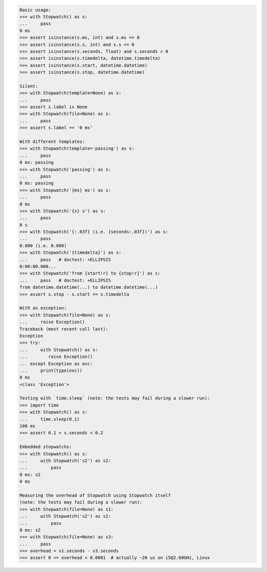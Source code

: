 .. code-block:: python

    Basic usage:
    >>> with Stopwatch() as s:
    ...     pass
    0 ms
    >>> assert isinstance(s.ms, int) and s.ms == 0
    >>> assert isinstance(s.s, int) and s.s == 0
    >>> assert isinstance(s.seconds, float) and s.seconds > 0
    >>> assert isinstance(s.timedelta, datetime.timedelta)
    >>> assert isinstance(s.start, datetime.datetime)
    >>> assert isinstance(s.stop, datetime.datetime)

    Silent:
    >>> with Stopwatch(template=None) as s:
    ...     pass
    >>> assert s.label is None
    >>> with Stopwatch(file=None) as s:
    ...     pass
    >>> assert s.label == '0 ms'

    With different templates:
    >>> with Stopwatch(template='passing') as s:
    ...     pass
    0 ms: passing
    >>> with Stopwatch('passing') as s:
    ...     pass
    0 ms: passing
    >>> with Stopwatch('{ms} ms') as s:
    ...     pass
    0 ms
    >>> with Stopwatch('{s} s') as s:
    ...     pass
    0 s
    >>> with Stopwatch('{:.03f} (i.e. {seconds:.03f})') as s:
    ...     pass
    0.000 (i.e. 0.000)
    >>> with Stopwatch('{timedelta}') as s:
    ...     pass   # doctest: +ELLIPSIS
    0:00:00.000...
    >>> with Stopwatch('from {start!r} to {stop!r}') as s:
    ...     pass   # doctest: +ELLIPSIS
    from datetime.datetime(...) to datetime.datetime(...)
    >>> assert s.stop - s.start == s.timedelta

    With an exception:
    >>> with Stopwatch(file=None) as s:
    ...     raise Exception()
    Traceback (most recent call last):
    Exception
    >>> try:
    ...     with Stopwatch() as s:
    ...        raise Exception()
    ... except Exception as exc:
    ...     print(type(exc))
    0 ms
    <class 'Exception'>

    Testing with `time.sleep` (note: the tests may fail during a slower run):
    >>> import time
    >>> with Stopwatch() as s:
    ...     time.sleep(0.1)
    100 ms
    >>> assert 0.1 < s.seconds < 0.2

    Embedded stopwatchs:
    >>> with Stopwatch() as s:
    ...     with Stopwatch('s2') as s2:
    ...         pass
    0 ms: s2
    0 ms

    Measuring the overhead of Stopwatch using Stopwatch itself
    (note: the tests may fail during a slower run):
    >>> with Stopwatch(file=None) as s1:
    ...     with Stopwatch('s2') as s2:
    ...         pass
    0 ms: s2
    >>> with Stopwatch(file=None) as s3:
    ...     pass
    >>> overhead = s1.seconds - s3.seconds
    >>> assert 0 <= overhead < 0.0001  # actually ~20 us on i5@2.60GHz, Linux
    

